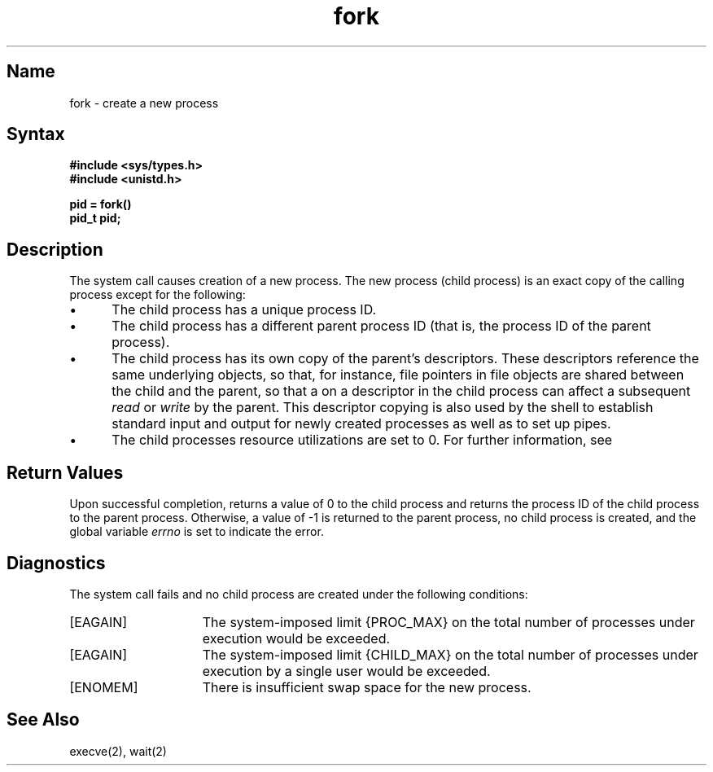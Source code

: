 .\" SCCSID: @(#)fork.2	8.1	9/11/90
.TH fork 2
.SH Name
fork \- create a new process
.SH Syntax
.nf
.B #include <sys/types.h>
.B #include <unistd.h>
.PP
.B pid = fork()
.B pid_t pid;
.fi
.SH Description
.NXR "fork system call"
.NXR "process" "creating"
The
.PN fork
system call causes creation of a new process.
The new process (child process) is an exact copy of the
calling process except for the following:
.IP \(bu 5
The child process has a unique process ID.
.IP \(bu 5
The child process has a different parent process ID (that is,
the process ID of the parent process).
.IP \(bu 5
The child process has its own copy of the parent's descriptors.
These descriptors reference the same underlying objects, so that,
for instance, file pointers in file objects are shared between
the child and the parent, so that a 
.MS lseek 2
on a descriptor in the child process can affect a subsequent
.I read
or
.I write
by the parent.
This descriptor copying is also used by the shell to
establish standard input and output for newly created processes
as well as to set up pipes.
.IP \(bu 5
The child processes resource utilizations are set to 0.
For further information, see 
.MS setrlimit 2 .
.SH Return Values
Upon successful completion, 
.PN fork
returns a value
of 0 to the child process and returns the process ID of the child
process to the parent process.  Otherwise, a value of \-1 is returned
to the parent process, no child process is created, and the global
variable \fIerrno\fP is set to indicate the error.
.SH Diagnostics
The
.PN fork
system call
fails and no child process are created under the following conditions:
.TP 15
[EAGAIN]
The system-imposed limit {PROC_MAX} on the total
number of processes under execution would be exceeded.
.TP 15
[EAGAIN]
The system-imposed limit {CHILD_MAX} on the total number of
processes under execution by a single user would be exceeded.
.TP 15
[ENOMEM]
There is insufficient swap space for the new process.
.SH See Also
execve(2), wait(2)
